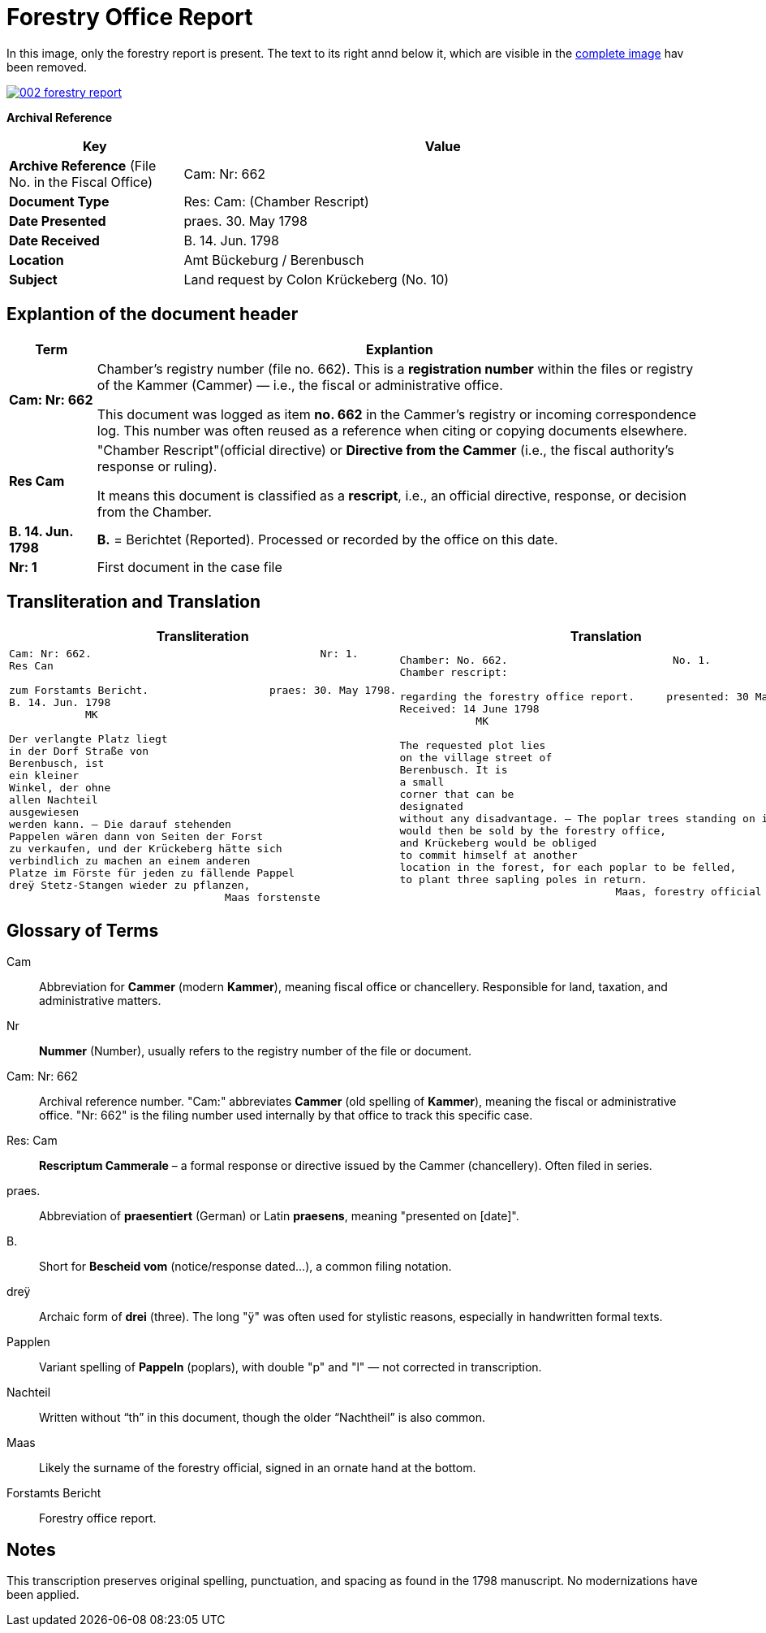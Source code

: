 = Forestry Office Report
:page-role: wide

In this image, only the forestry report is present. The text to its right annd below it, which
are visible in the xref:image2-intro.adoc[complete image] hav been removed.

image::002-forestry-report.png[link=self]

[.lead]
*Archival Reference*

[cols="1,3", frame=all, grid=all, options="header"]
|===
|Key |Value

|*Archive Reference* (File No. in the Fiscal Office) | Cam: Nr: 662
|*Document Type*     | Res: Cam: (Chamber Rescript)
|*Date Presented*    | praes. 30. May 1798
|*Date Received*     | B. 14. Jun. 1798
|*Location*          | Amt Bückeburg / Berenbusch
|*Subject*           | Land request by Colon Krückeberg (No. 10)
|===

== Explantion of the document header

[cols="1a,7a"]
|===
|Term|Explantion

|*Cam: Nr: 662*
|Chamber’s registry number (file no. 662). This is a *registration number* within the files or registry of the
Kammer (Cammer) — i.e., the fiscal or administrative office.

This document was logged as item *no. 662* in the Cammer’s registry or incoming
correspondence log. This number was often reused as a reference when citing or
copying documents elsewhere. 

|*Res Cam*
|"Chamber Rescript"(official directive) or *Directive from the Cammer* (i.e., the fiscal authority’s response or ruling).

It means this document is classified as a *rescript*, i.e., an official directive, response, or decision from the Chamber. 

|*B. 14. Jun. 1798*
|*B.* = Berichtet (Reported). Processed or recorded by the office on this date.

|*Nr: 1*
|First document in the case file
|===

//|*praes: 30. May 1798*|praesentiert, meaning “presented” or “submitted” on this date
//|===

== Transliteration and Translation 

[cols="a,a"]
|===
|Transliteration|Translation

|
[verse]
____
Cam: Nr: 662.                                    Nr: 1.
Res Can

zum Forstamts Bericht.                   praes: 30. May 1798.
B. 14. Jun. 1798
            MK

Der verlangte Platz liegt
in der Dorf Straße von
Berenbusch, ist
ein kleiner
Winkel, der ohne
allen Nachteil
ausgewiesen
werden kann. — Die darauf stehenden
Pappelen wären dann von Seiten der Forst
zu verkaufen, und der Krückeberg hätte sich
verbindlich zu machen an einem anderen
Platze im Förste für jeden zu fällende Pappel
dreÿ Stetz-Stangen wieder zu pflanzen,
                                  Maas forstenste
____

|
[verse]
____
Chamber: No. 662.                          No. 1.
Chamber rescript:

regarding the forestry office report.     presented: 30 May 1798.
Received: 14 June 1798
            MK

The requested plot lies
on the village street of
Berenbusch. It is
a small
corner that can be
designated
without any disadvantage. — The poplar trees standing on it
would then be sold by the forestry office,
and Krückeberg would be obliged
to commit himself at another
location in the forest, for each poplar to be felled,
to plant three sapling poles in return.
                                  Maas, forestry official
____

|===


== Glossary of Terms

[.glossary]
Cam:: Abbreviation for *Cammer* (modern *Kammer*), meaning fiscal office or chancellery. Responsible for land, taxation, and administrative matters.
Nr:: *Nummer* (Number), usually refers to the registry number of the file or document.
Cam: Nr: 662:: Archival reference number. "Cam:" abbreviates *Cammer* (old spelling of *Kammer*), meaning the fiscal or administrative office. "Nr: 662" is the filing number used internally by that office to track this specific case.
Res: Cam:: *Rescriptum Cammerale* – a formal response or directive issued by the Cammer (chancellery). Often filed in series.
praes.:: Abbreviation of *praesentiert* (German) or Latin *praesens*, meaning "presented on [date]".
B.:: Short for *Bescheid vom* (notice/response dated...), a common filing notation.
dreÿ:: Archaic form of *drei* (three). The long "ÿ" was often used for stylistic reasons, especially in handwritten formal texts.
Papplen:: Variant spelling of *Pappeln* (poplars), with double "p" and "l" — not corrected in transcription.
Nachteil:: Written without “th” in this document, though the older “Nachtheil” is also common.
Maas:: Likely the surname of the forestry official, signed in an ornate hand at the bottom.
Forstamts Bericht:: Forestry office report.

== Notes

This transcription preserves original spelling, punctuation, and spacing as found in the 1798 manuscript. No modernizations have been applied.
